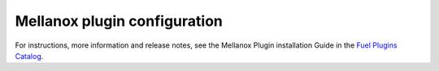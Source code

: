 .. _configuration:

Mellanox plugin configuration
------------------------------
For instructions, more information and release notes, see the Mellanox Plugin installation Guide in the `Fuel Plugins Catalog <https://software.mirantis.com/fuel-plugins>`_.

